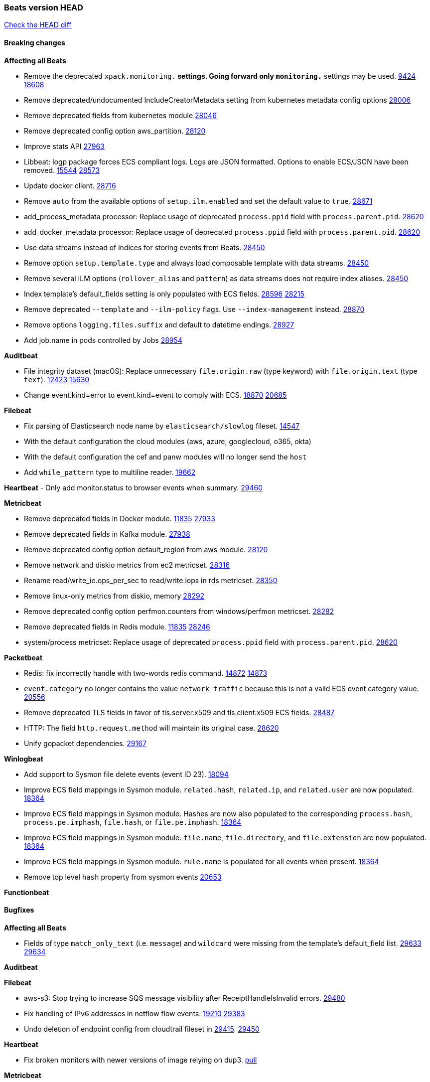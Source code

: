 // Use these for links to issue and pulls. Note issues and pulls redirect one to
// each other on Github, so don't worry too much on using the right prefix.
:issue: https://github.com/elastic/beats/issues/
:pull: https://github.com/elastic/beats/pull/

=== Beats version HEAD
https://github.com/elastic/beats/compare/v7.0.0-alpha2...master[Check the HEAD diff]

==== Breaking changes

*Affecting all Beats*

- Remove the deprecated `xpack.monitoring.*` settings. Going forward only `monitoring.*` settings may be used. {issue}9424[9424] {pull}18608[18608]
- Remove deprecated/undocumented IncludeCreatorMetadata setting from kubernetes metadata config options {pull}28006[28006]
- Remove deprecated fields from kubernetes module {pull}28046[28046]
- Remove deprecated config option aws_partition. {pull}28120[28120]
- Improve stats API {pull}27963[27963]
- Libbeat: logp package forces ECS compliant logs. Logs are JSON formatted. Options to enable ECS/JSON have been removed. {issue}15544[15544] {pull}28573[28573]
- Update docker client. {pull}28716[28716]
- Remove `auto` from the available options of `setup.ilm.enabled` and set the default value to `true`. {pull}28671[28671]
- add_process_metadata processor: Replace usage of deprecated `process.ppid` field with `process.parent.pid`. {pull}28620[28620]
- add_docker_metadata processor: Replace usage of deprecated `process.ppid` field with `process.parent.pid`. {pull}28620[28620]
- Use data streams instead of indices for storing events from Beats. {pull}28450[28450]
- Remove option `setup.template.type` and always load composable template with data streams. {pull}28450[28450]
- Remove several ILM options (`rollover_alias` and `pattern`) as data streams does not require index aliases. {pull}28450[28450]
- Index template's default_fields setting is only populated with ECS fields. {pull}28596[28596] {issue}28215[28215]
- Remove deprecated `--template` and `--ilm-policy` flags. Use `--index-management` instead. {pull}28870[28870]
- Remove options `logging.files.suffix` and default to datetime endings. {pull}28927[28927]
- Add job.name in pods controlled by Jobs {pull}28954[28954]

*Auditbeat*

- File integrity dataset (macOS): Replace unnecessary `file.origin.raw` (type keyword) with `file.origin.text` (type `text`). {issue}12423[12423] {pull}15630[15630]
- Change event.kind=error to event.kind=event to comply with ECS. {issue}18870[18870] {pull}20685[20685]

*Filebeat*

- Fix parsing of Elasticsearch node name by `elasticsearch/slowlog` fileset. {pull}14547[14547]
- With the default configuration the cloud modules (aws, azure, googlecloud, o365, okta)
- With the default configuration the cef and panw modules will no longer send the `host`
- Add `while_pattern` type to multiline reader. {pull}19662[19662]

*Heartbeat*
- Only add monitor.status to browser events when summary. {pull}29460[29460]

*Metricbeat*

- Remove deprecated fields in Docker module. {issue}11835[11835] {pull}27933[27933]
- Remove deprecated fields in Kafka module. {pull}27938[27938]
- Remove deprecated config option default_region from aws module. {pull}28120[28120]
- Remove network and diskio metrics from ec2 metricset. {pull}28316[28316]
- Rename read/write_io.ops_per_sec to read/write.iops in rds metricset. {pull}28350[28350]
- Remove linux-only metrics from diskio, memory {pull}28292[28292]
- Remove deprecated config option perfmon.counters from windows/perfmon metricset. {pull}28282[28282]
- Remove deprecated fields in Redis module. {issue}11835[11835] {pull}28246[28246]
- system/process metricset: Replace usage of deprecated `process.ppid` field with `process.parent.pid`. {pull}28620[28620]

*Packetbeat*

- Redis: fix incorrectly handle with two-words redis command. {issue}14872[14872] {pull}14873[14873]
- `event.category` no longer contains the value `network_traffic` because this is not a valid ECS event category value. {pull}20556[20556]
- Remove deprecated TLS fields in favor of tls.server.x509 and tls.client.x509 ECS fields. {pull}28487[28487]
- HTTP: The field `http.request.method` will maintain its original case. {pull}28620[28620]
- Unify gopacket dependencies. {pull}29167[29167]

*Winlogbeat*

- Add support to Sysmon file delete events (event ID 23). {issue}18094[18094]
- Improve ECS field mappings in Sysmon module. `related.hash`, `related.ip`, and `related.user` are now populated. {issue}18364[18364]
- Improve ECS field mappings in Sysmon module. Hashes are now also populated to the corresponding `process.hash`, `process.pe.imphash`, `file.hash`, or `file.pe.imphash`. {issue}18364[18364]
- Improve ECS field mappings in Sysmon module. `file.name`, `file.directory`, and `file.extension` are now populated. {issue}18364[18364]
- Improve ECS field mappings in Sysmon module. `rule.name` is populated for all events when present. {issue}18364[18364]
- Remove top level `hash` property from sysmon events {pull}20653[20653]

*Functionbeat*


==== Bugfixes

*Affecting all Beats*

- Fields of type `match_only_text` (i.e. `message`) and `wildcard` were missing from the template's default_field list. {issue}29633[29633] {pull}29634[29634]

*Auditbeat*


*Filebeat*

- aws-s3: Stop trying to increase SQS message visibility after ReceiptHandleIsInvalid errors. {pull}29480[29480]
- Fix handling of IPv6 addresses in netflow flow events. {issue}19210[19210] {pull}29383[29383]
- Undo deletion of endpoint config from cloudtrail fileset in {pull}29415[29415]. {pull}29450[29450]

*Heartbeat*

- Fix broken monitors with newer versions of image relying on dup3. {pull}28938[pull]

*Metricbeat*

- Use xpack.enabled on SM modules to write into .monitoring indices when using Metricbeat standalone {pull}28365[28365]
- Fix in rename processor to ingest metrics for `write.iops` to proper field instead of `write_iops` in rds metricset. {pull}28960[28960]
- Enhance filter check in kubernetes event metricset. {pull}29470[29470]
- Fix gcp metrics metricset apply aligner to all metric_types {pull}29514[29513]
- Extract correct index property in kibana.stats metricset {pull}29622[29622]

*Packetbeat*

- Prevent incorrect use of AMQP protocol parsing from causing silent failure. {pull}29017[29017]
- Fix error handling in MongoDB protocol parsing. {pull}29017[29017]

*Winlogbeat*


*Functionbeat*


*Elastic Logging Plugin*


==== Added

*Affecting all Beats*

- Add config option `rotate_on_startup` to file output {issue}19150[19150] {pull}19347[19347]
- Name all k8s workqueue. {pull}28085[28085]
- Update to ECS 8.0 fields. {pull}28620[28620]
- Support custom analyzers in fields.yml. {issue}28540[28540] {pull}28926[28926]
- Discover changes in Kubernetes nodes metadata as soon as they happen. {pull}23139[23139]
- Support self signed certificates on outputs {pull}29229[29229]
- Update k8s library {pull}29394[29394]
- Add FIPS configuration option for all AWS API calls. {pull}28899[28899]
- Add `default_region` config to AWS common module. {pull}29415[29415]
- Add support for latest k8s versions v1.23 and v1.22 {pull}29575[29575]

*Auditbeat*


*Filebeat*

- Add `text/csv` decoder to `httpjson` input {pull}28564[28564]
- Update `aws-s3` input to connect to non AWS S3 buckets {issue}28222[28222] {pull}28234[28234]
- Add support for '/var/log/pods/' path for add_kubernetes_metadata processor with `resource_type: pod`. {pull}28868[28868]
- Add documentation for add_kubernetes_metadata processors `log_path` matcher. {pull}28868[28868]
- Add support for parsers on journald input {pull}29070[29070]
- Add support in httpjson input for oAuth2ProviderDefault of password grant_type. {pull}29087[29087]
- Add new `userAgent` and `beatInfo` template functions for httpjson input {pull}29528[29528]

*Heartbeat*


*Metricbeat*

- Preliminary AIX support {pull}27954[27954]
- Add option to skip older k8s events {pull}29396[29396]
- Add `add_resource_metadata` configuration to Kubernetes module. {pull}29133[29133]
- Add `container.id` and `container.runtime` ECS fields in container metricset. {pull}29560[29560]
- Add `memory.workingset.limit.pct` field in Kubernetes container/pod metricset. {pull}29547[29547]
- Add `elasticsearch.cluster.id` field to Beat and Kibana modules. {pull}29577[29577]
- Add `elasticsearch.cluster.id` field to Logstash module. {pull}29625[29625]

*Packetbeat*

*Functionbeat*


*Winlogbeat*

- Add support for custom XML queries {issue}1054[1054] {pull}29330[29330]

*Elastic Log Driver*

- Fixed docs for hosts {pull}23644[23644]

==== Deprecated

*Affecting all Beats*


*Filebeat*


*Heartbeat*

*Metricbeat*


*Packetbeat*

*Winlogbeat*

*Functionbeat*

==== Known Issue

*Journalbeat*






